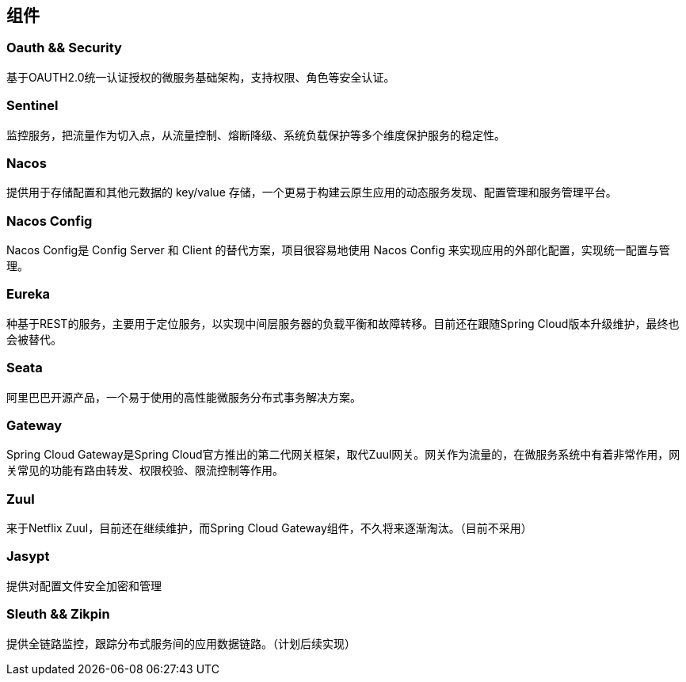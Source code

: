 == 组件

### Oauth && Security

基于OAUTH2.0统一认证授权的微服务基础架构，支持权限、角色等安全认证。

### Sentinel

监控服务，把流量作为切入点，从流量控制、熔断降级、系统负载保护等多个维度保护服务的稳定性。

### Nacos

提供用于存储配置和其他元数据的 key/value 存储，一个更易于构建云原生应用的动态服务发现、配置管理和服务管理平台。

### Nacos Config

Nacos Config是 Config Server 和 Client 的替代方案，项目很容易地使用 Nacos Config 来实现应用的外部化配置，实现统一配置与管理。

### Eureka

种基于REST的服务，主要用于定位服务，以实现中间层服务器的负载平衡和故障转移。目前还在跟随Spring Cloud版本升级维护，最终也会被替代。

### Seata

阿里巴巴开源产品，一个易于使用的高性能微服务分布式事务解决方案。

### Gateway

Spring Cloud Gateway是Spring Cloud官方推出的第二代网关框架，取代Zuul网关。网关作为流量的，在微服务系统中有着非常作用，网关常见的功能有路由转发、权限校验、限流控制等作用。

### Zuul

来于Netflix Zuul，目前还在继续维护，而Spring Cloud Gateway组件，不久将来逐渐淘汰。（目前不采用）

### Jasypt

提供对配置文件安全加密和管理

### Sleuth && Zikpin

提供全链路监控，跟踪分布式服务间的应用数据链路。（计划后续实现）